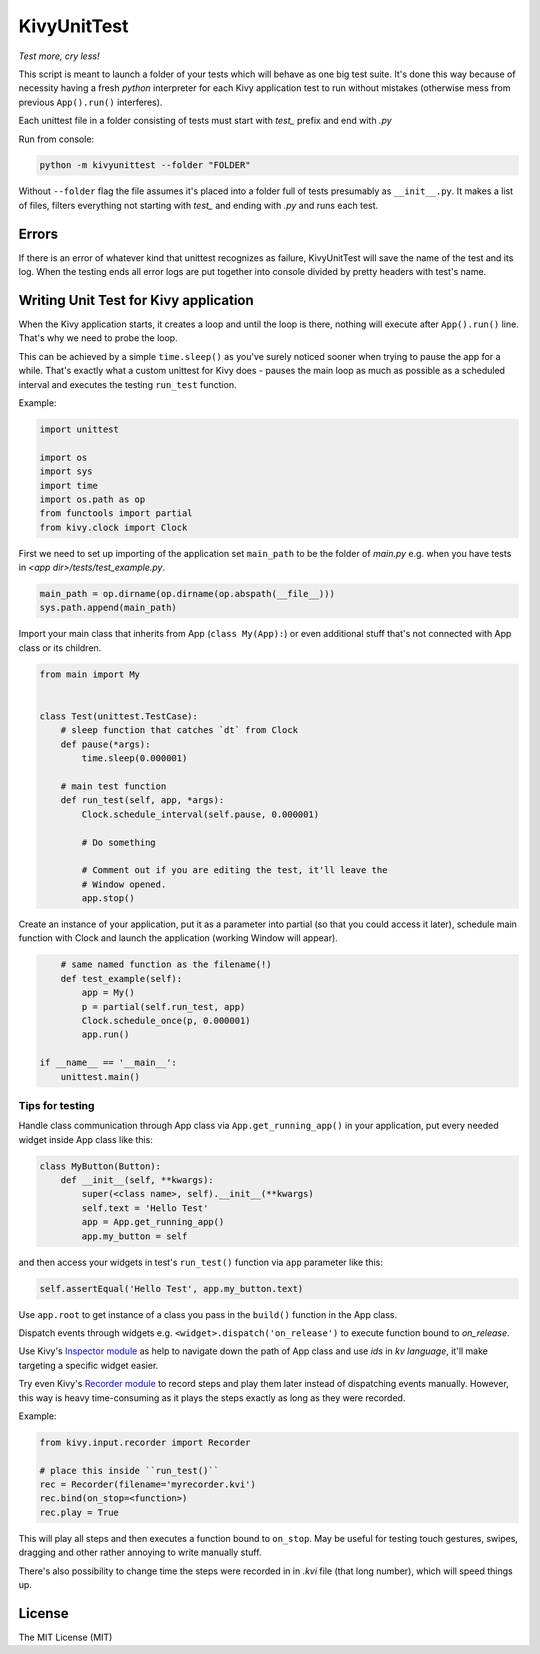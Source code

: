KivyUnitTest
============

.. image:: https://img.shields.io/pypi/pyversions/kivyunittest.svg
   :target: https://pypi.python.org/pypi/kivyunittest

.. image:: https://img.shields.io/pypi/v/kivyunittest.svg
   :target: https://pypi.python.org/pypi/kivyunittest

*Test more, cry less!*

This script is meant to launch a folder of your tests which will behave as one
big test suite. It's done this way because of necessity having a fresh `python`
interpreter for each Kivy application test to run without mistakes (otherwise
mess from previous ``App().run()`` interferes).

Each unittest file in a folder consisting of tests must start with `test_`
prefix and end with `.py`

Run from console:

.. code::

    python -m kivyunittest --folder "FOLDER"

Without ``--folder`` flag the file assumes it's placed into a folder full of
tests presumably as ``__init__.py``. It makes a list of files, filters
everything not starting with `test_` and ending with `.py` and runs each test.

Errors
------

If there is an error of whatever kind that unittest recognizes as failure,
KivyUnitTest will save the name of the test and its log. When the testing ends
all error logs are put together into console divided by pretty headers with
test's name.

Writing Unit Test for Kivy application
--------------------------------------

When the Kivy application starts, it creates a loop and until the loop is
there, nothing will execute after ``App().run()`` line. That's why we need to
probe the loop.

This can be achieved by a simple ``time.sleep()`` as you've surely noticed
sooner when trying to pause the app for a while. That's exactly what a custom
unittest for Kivy does - pauses the main loop as much as possible
as a scheduled interval and executes the testing ``run_test`` function.

Example:

.. code::

    import unittest

    import os
    import sys
    import time
    import os.path as op
    from functools import partial
    from kivy.clock import Clock

First we need to set up importing of the application set ``main_path``
to be the folder of `main.py` e.g. when you have tests in
`<app dir>/tests/test_example.py`.

.. code::

    main_path = op.dirname(op.dirname(op.abspath(__file__)))
    sys.path.append(main_path)

Import your main class that inherits from App (``class My(App):``) or even
additional stuff that's not connected with App class or its children.

.. code::

    from main import My


    class Test(unittest.TestCase):
        # sleep function that catches `dt` from Clock
        def pause(*args):
            time.sleep(0.000001)

        # main test function
        def run_test(self, app, *args):
            Clock.schedule_interval(self.pause, 0.000001)

            # Do something

            # Comment out if you are editing the test, it'll leave the
            # Window opened.
            app.stop()

Create an instance of your application, put it as a parameter into partial
(so that you could access it later), schedule main function with Clock and
launch the application (working Window will appear).

.. code::

        # same named function as the filename(!)
        def test_example(self):
            app = My()
            p = partial(self.run_test, app)
            Clock.schedule_once(p, 0.000001)
            app.run()

    if __name__ == '__main__':
        unittest.main()

Tips for testing
~~~~~~~~~~~~~~~~

Handle class communication through App class via ``App.get_running_app()`` in
your application, put every needed widget inside App class like this:

.. code::

    class MyButton(Button):
        def __init__(self, **kwargs):
            super(<class name>, self).__init__(**kwargs)
            self.text = 'Hello Test'
            app = App.get_running_app()
            app.my_button = self

and then access your widgets in test's ``run_test()`` function via ``app``
parameter like this:

.. code::

    self.assertEqual('Hello Test', app.my_button.text)

Use ``app.root`` to get instance of a class you pass in the ``build()``
function in the App class.

Dispatch events through widgets e.g. ``<widget>.dispatch('on_release')`` to
execute function bound to `on_release`.

.. |rec| replace:: Recorder module
.. _rec: https://kivy.org/docs/api-kivy.input.recorder.html
.. |ins| replace:: Inspector module
.. _ins: https://kivy.org/docs/api-kivy.modules.inspector.html

Use Kivy's |ins|_ as help to navigate down the path of App class and use `ids`
in `kv language`, it'll make targeting a specific widget easier.

Try even Kivy's |rec|_ to record steps and play them later instead of
dispatching events manually. However, this way is heavy time-consuming as it
plays the steps exactly as long as they were recorded.

Example:

.. code::

    from kivy.input.recorder import Recorder

    # place this inside ``run_test()``
    rec = Recorder(filename='myrecorder.kvi')
    rec.bind(on_stop=<function>)
    rec.play = True

This will play all steps and then executes a function bound to ``on_stop``.
May be useful for testing touch gestures, swipes, dragging and other rather
annoying to write manually stuff.

There's also possibility to change time the steps were recorded in in `.kvi`
file (that long number), which will speed things up.

License
-------

The MIT License (MIT)
